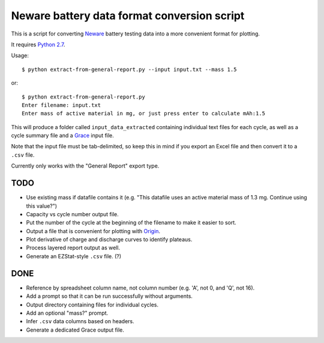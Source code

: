 .. -*- coding: utf-8 -*-

============================================
Neware battery data format conversion script
============================================

This is a script for converting `Neware`_ battery testing data into a more convenient format for plotting.

It requires `Python 2.7`_.

Usage::

    $ python extract-from-general-report.py --input input.txt --mass 1.5

or::

    $ python extract-from-general-report.py
    Enter filename: input.txt
    Enter mass of active material in mg, or just press enter to calculate mAh:1.5

This will produce a folder called ``input_data_extracted`` containing individual text files for each cycle,
as well as a cycle summary file and a `Grace`_ input file.

Note that the input file must be tab-delimited,
so keep this in mind if you export an Excel file and then convert it to a ``.csv`` file.

Currently only works with the "General Report" export type.
    
----
TODO
----

- Use existing mass if datafile contains it (e.g. "This datafile uses an active material mass of 1.3 mg. Continue using this value?")
- Capacity vs cycle number output file.
- Put the number of the cycle at the beginning of the filename to make it easier to sort.
- Output a file that is convenient for plotting with `Origin`_.
- Plot derivative of charge and discharge curves to identify plateaus.
- Process layered report output as well.
- Generate an EZStat-style ``.csv`` file. (?)

----
DONE
----

- Reference by spreadsheet column name, not column number (e.g. 'A', not 0, and 'Q', not 16).
- Add a prompt so that it can be run successfully without arguments.
- Output directory containing files for individual cycles.
- Add an optional "mass?" prompt.
- Infer ``.csv`` data columns based on headers.
- Generate a dedicated Grace output file.

.. _Neware: http://www.newarebattery.com/index.php/service-and-software/software-and-download
.. _Python 2.7: https://www.python.org/downloads/
.. _Origin: http://originlab.com/
.. _Grace: http://plasma-gate.weizmann.ac.il/Grace/
